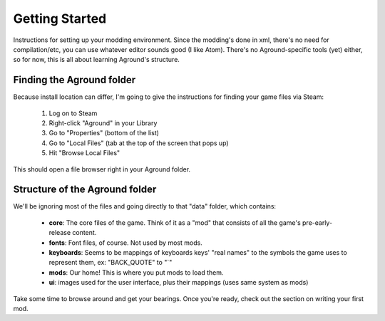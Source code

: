 Getting Started
===============
Instructions for setting up your modding environment. Since the modding's done
in xml, there's no need for compilation/etc, you can use whatever editor
sounds good (I like Atom). There's no Aground-specific tools (yet) either, so
for now, this is all about learning Aground's structure.


Finding the Aground folder
--------------------------

Because install location can differ, I'm going to give the instructions
for finding your game files via Steam:

 1. Log on to Steam
 2. Right-click "Aground" in your Library
 3. Go to "Properties" (bottom of the list)
 4. Go to "Local Files" (tab at the top of the screen that pops up)
 5. Hit "Browse Local Files"

This should open a file browser right in your Aground folder.


Structure of the Aground folder
-------------------------------

We'll be ignoring most of the files and going directly to that "data" folder, which contains:

 - **core**: The core files of the game. Think of it as a "mod" that consists of all the game's pre-early-release content.
 - **fonts**: Font files, of course. Not used by most mods.
 - **keyboards**: Seems to be mappings of keyboards keys' "real names" to the symbols the game uses to represent them, ex: "BACK_QUOTE" to "`"
 - **mods**: Our home! This is where you put mods to load them.
 - **ui**: images used for the user interface, plus their mappings (uses same system as mods)

Take some time to browse around and get your bearings. Once you're ready, check out
the section on writing your first mod.
